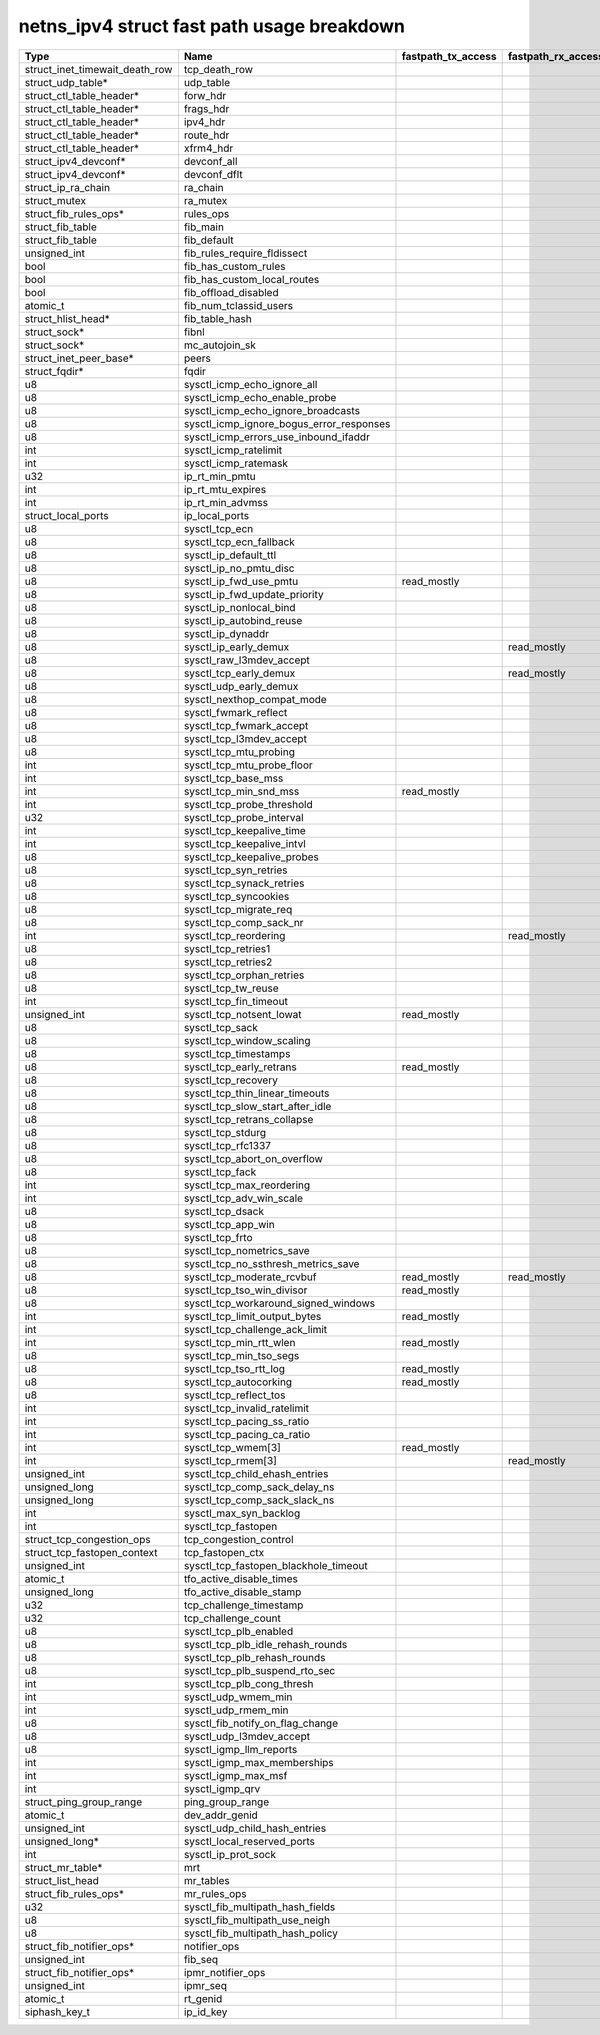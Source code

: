 .. SPDX-License-Identifier: GPL-2.0
.. Copyright (C) 2023 Google LLC

===========================================
netns_ipv4 struct fast path usage breakdown
===========================================

=============================== ============================================ =================== =================== =================================================
Type                            Name                                         fastpath_tx_access  fastpath_rx_access  comment
=============================== ============================================ =================== =================== =================================================
struct_inet_timewait_death_row  tcp_death_row
struct_udp_table*               udp_table
struct_ctl_table_header*        forw_hdr
struct_ctl_table_header*        frags_hdr
struct_ctl_table_header*        ipv4_hdr
struct_ctl_table_header*        route_hdr
struct_ctl_table_header*        xfrm4_hdr
struct_ipv4_devconf*            devconf_all
struct_ipv4_devconf*            devconf_dflt
struct_ip_ra_chain              ra_chain
struct_mutex                    ra_mutex
struct_fib_rules_ops*           rules_ops
struct_fib_table                fib_main
struct_fib_table                fib_default
unsigned_int                    fib_rules_require_fldissect
bool                            fib_has_custom_rules
bool                            fib_has_custom_local_routes
bool                            fib_offload_disabled
atomic_t                        fib_num_tclassid_users
struct_hlist_head*              fib_table_hash
struct_sock*                    fibnl
struct_sock*                    mc_autojoin_sk
struct_inet_peer_base*          peers
struct_fqdir*                   fqdir
u8                              sysctl_icmp_echo_ignore_all
u8                              sysctl_icmp_echo_enable_probe
u8                              sysctl_icmp_echo_ignore_broadcasts
u8                              sysctl_icmp_ignore_bogus_error_responses
u8                              sysctl_icmp_errors_use_inbound_ifaddr
int                             sysctl_icmp_ratelimit
int                             sysctl_icmp_ratemask
u32                             ip_rt_min_pmtu
int                             ip_rt_mtu_expires
int                             ip_rt_min_advmss
struct_local_ports              ip_local_ports
u8                              sysctl_tcp_ecn
u8                              sysctl_tcp_ecn_fallback
u8                              sysctl_ip_default_ttl                                                                ip4_dst_hoplimit/ip_select_ttl
u8                              sysctl_ip_no_pmtu_disc
u8                              sysctl_ip_fwd_use_pmtu                       read_mostly                             ip_dst_mtu_maybe_forward/ip_skb_dst_mtu
u8                              sysctl_ip_fwd_update_priority                                                        ip_forward
u8                              sysctl_ip_nonlocal_bind
u8                              sysctl_ip_autobind_reuse
u8                              sysctl_ip_dynaddr
u8                              sysctl_ip_early_demux                                            read_mostly         ip(6)_rcv_finish_core
u8                              sysctl_raw_l3mdev_accept
u8                              sysctl_tcp_early_demux                                           read_mostly         ip(6)_rcv_finish_core
u8                              sysctl_udp_early_demux
u8                              sysctl_nexthop_compat_mode
u8                              sysctl_fwmark_reflect
u8                              sysctl_tcp_fwmark_accept
u8                              sysctl_tcp_l3mdev_accept
u8                              sysctl_tcp_mtu_probing
int                             sysctl_tcp_mtu_probe_floor
int                             sysctl_tcp_base_mss
int                             sysctl_tcp_min_snd_mss                       read_mostly                             __tcp_mtu_to_mss(tcp_write_xmit)
int                             sysctl_tcp_probe_threshold                                                           tcp_mtu_probe(tcp_write_xmit)
u32                             sysctl_tcp_probe_interval                                                            tcp_mtu_check_reprobe(tcp_write_xmit)
int                             sysctl_tcp_keepalive_time
int                             sysctl_tcp_keepalive_intvl
u8                              sysctl_tcp_keepalive_probes
u8                              sysctl_tcp_syn_retries
u8                              sysctl_tcp_synack_retries
u8                              sysctl_tcp_syncookies                                                                generated_on_syn
u8                              sysctl_tcp_migrate_req                                                               reuseport
u8                              sysctl_tcp_comp_sack_nr                                                              __tcp_ack_snd_check
int                             sysctl_tcp_reordering                                            read_mostly         tcp_may_raise_cwnd/tcp_cong_control
u8                              sysctl_tcp_retries1
u8                              sysctl_tcp_retries2
u8                              sysctl_tcp_orphan_retries
u8                              sysctl_tcp_tw_reuse                                                                  timewait_sock_ops
int                             sysctl_tcp_fin_timeout                                                               TCP_LAST_ACK/tcp_rcv_state_process
unsigned_int                    sysctl_tcp_notsent_lowat                     read_mostly                             tcp_notsent_lowat/tcp_stream_memory_free
u8                              sysctl_tcp_sack                                                                      tcp_syn_options
u8                              sysctl_tcp_window_scaling                                                            tcp_syn_options,tcp_parse_options
u8                              sysctl_tcp_timestamps
u8                              sysctl_tcp_early_retrans                     read_mostly                             tcp_schedule_loss_probe(tcp_write_xmit)
u8                              sysctl_tcp_recovery                                                                  tcp_fastretrans_alert
u8                              sysctl_tcp_thin_linear_timeouts                                                      tcp_retrans_timer(on_thin_streams)
u8                              sysctl_tcp_slow_start_after_idle                                                     unlikely(tcp_cwnd_validate-network-not-starved)
u8                              sysctl_tcp_retrans_collapse
u8                              sysctl_tcp_stdurg                                                                    unlikely(tcp_check_urg)
u8                              sysctl_tcp_rfc1337
u8                              sysctl_tcp_abort_on_overflow
u8                              sysctl_tcp_fack
int                             sysctl_tcp_max_reordering                                                            tcp_check_sack_reordering
int                             sysctl_tcp_adv_win_scale                                                             tcp_init_buffer_space
u8                              sysctl_tcp_dsack                                                                     partial_packet_or_retrans_in_tcp_data_queue
u8                              sysctl_tcp_app_win                                                                   tcp_win_from_space
u8                              sysctl_tcp_frto                                                                      tcp_enter_loss
u8                              sysctl_tcp_nometrics_save                                                            TCP_LAST_ACK/tcp_update_metrics
u8                              sysctl_tcp_no_ssthresh_metrics_save                                                  TCP_LAST_ACK/tcp_(update/init)_metrics
u8                              sysctl_tcp_moderate_rcvbuf                   read_mostly         read_mostly         tcp_tso_should_defer(tx);tcp_rcv_space_adjust(rx)
u8                              sysctl_tcp_tso_win_divisor                   read_mostly                             tcp_tso_should_defer(tcp_write_xmit)
u8                              sysctl_tcp_workaround_signed_windows                                                 tcp_select_window
int                             sysctl_tcp_limit_output_bytes                read_mostly                             tcp_small_queue_check(tcp_write_xmit)
int                             sysctl_tcp_challenge_ack_limit
int                             sysctl_tcp_min_rtt_wlen                      read_mostly                             tcp_ack_update_rtt
u8                              sysctl_tcp_min_tso_segs                                                              unlikely(icsk_ca_ops-written)
u8                              sysctl_tcp_tso_rtt_log                       read_mostly                             tcp_tso_autosize
u8                              sysctl_tcp_autocorking                       read_mostly                             tcp_push/tcp_should_autocork
u8                              sysctl_tcp_reflect_tos                                                               tcp_v(4/6)_send_synack
int                             sysctl_tcp_invalid_ratelimit
int                             sysctl_tcp_pacing_ss_ratio                                                           default_cong_cont(tcp_update_pacing_rate)
int                             sysctl_tcp_pacing_ca_ratio                                                           default_cong_cont(tcp_update_pacing_rate)
int                             sysctl_tcp_wmem[3]                           read_mostly                             tcp_wmem_schedule(sendmsg/sendpage)
int                             sysctl_tcp_rmem[3]                                               read_mostly         __tcp_grow_window(tx),tcp_rcv_space_adjust(rx)
unsigned_int                    sysctl_tcp_child_ehash_entries
unsigned_long                   sysctl_tcp_comp_sack_delay_ns                                                        __tcp_ack_snd_check
unsigned_long                   sysctl_tcp_comp_sack_slack_ns                                                        __tcp_ack_snd_check
int                             sysctl_max_syn_backlog
int                             sysctl_tcp_fastopen
struct_tcp_congestion_ops       tcp_congestion_control                                                               init_cc
struct_tcp_fastopen_context     tcp_fastopen_ctx
unsigned_int                    sysctl_tcp_fastopen_blackhole_timeout
atomic_t                        tfo_active_disable_times
unsigned_long                   tfo_active_disable_stamp
u32                             tcp_challenge_timestamp
u32                             tcp_challenge_count
u8                              sysctl_tcp_plb_enabled
u8                              sysctl_tcp_plb_idle_rehash_rounds
u8                              sysctl_tcp_plb_rehash_rounds
u8                              sysctl_tcp_plb_suspend_rto_sec
int                             sysctl_tcp_plb_cong_thresh
int                             sysctl_udp_wmem_min
int                             sysctl_udp_rmem_min
u8                              sysctl_fib_notify_on_flag_change
u8                              sysctl_udp_l3mdev_accept
u8                              sysctl_igmp_llm_reports
int                             sysctl_igmp_max_memberships
int                             sysctl_igmp_max_msf
int                             sysctl_igmp_qrv
struct_ping_group_range         ping_group_range
atomic_t                        dev_addr_genid
unsigned_int                    sysctl_udp_child_hash_entries
unsigned_long*                  sysctl_local_reserved_ports
int                             sysctl_ip_prot_sock
struct_mr_table*                mrt
struct_list_head                mr_tables
struct_fib_rules_ops*           mr_rules_ops
u32                             sysctl_fib_multipath_hash_fields
u8                              sysctl_fib_multipath_use_neigh
u8                              sysctl_fib_multipath_hash_policy
struct_fib_notifier_ops*        notifier_ops
unsigned_int                    fib_seq
struct_fib_notifier_ops*        ipmr_notifier_ops
unsigned_int                    ipmr_seq
atomic_t                        rt_genid
siphash_key_t                   ip_id_key
=============================== ============================================ =================== =================== =================================================
